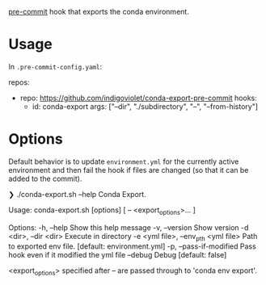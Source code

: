 [[https://pre-commit.com/][pre-commit]] hook that exports the conda environment.

* Usage

In ~.pre-commit-config.yaml~:

#+begin_example yaml
repos:
  - repo: https://github.com/indigoviolet/conda-export-pre-commit
    hooks:
      - id: conda-export
        args: ["--dir", "./subdirectory", "--", "--from-history"]
#+end_example

* Options

Default behavior is to update ~environment.yml~ for the currently active
environment and then fail the hook if files are changed (so that it can be added
to the commit).


#+begin_example shell
❯ ./conda-export.sh --help
Conda Export.

Usage:
  conda-export.sh [options] [ -- <export_options>... ]

Options:
  -h, --help                               Show this help message
  -v, --version                            Show version
  -d <dir>, --dir <dir>                    Execute in directory
  -e <yml file>, --env_pth <yml file>      Path to exported env file. [default: environment.yml]
  -p, --pass-if-modified                   Pass hook even if it modified the yml file
  --debug                                  Debug [default: false]

<export_options> specified after -- are passed through to 'conda env export'.
#+end_example
